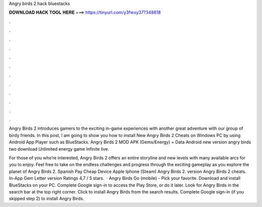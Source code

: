 Angry birds 2 hack bluestacks



𝐃𝐎𝐖𝐍𝐋𝐎𝐀𝐃 𝐇𝐀𝐂𝐊 𝐓𝐎𝐎𝐋 𝐇𝐄𝐑𝐄 ===> https://tinyurl.com/y3fwxy37?348618



.



.



.



.



.



.



.



.



.



.



.



.

Angry Birds 2 introduces gamers to the exciting in-game experiences with another great adventure with our group of birdy friends. In this post, I am going to show you how to install New Angry Birds 2 Cheats on Windows PC by using Android App Player such as BlueStacks. Angry Birds 2 MOD APK (Gems/Energy) + Data Android new version angry birds two download Unlimited energy game Infinite live.

For those of you who’re interested, Angry Birds 2 offers an entire storyline and new levels with many available arcs for you to enjoy. Feel free to take on the endless challenges and progress through the exciting gameplay as you explore the planet of Angry Birds 2. Spanish Pay Cheap Device Apple Iphone (Steam) Angry Birds 2. version Angry Birds 2 cheats. In-App Gem Letter version Ratings 4,7 / 5 stars.  · Angry Birds Go (mobile) - Pick your favorite. Download and install BlueStacks on your PC. Complete Google sign-in to access the Play Store, or do it later. Look for Angry Birds in the search bar at the top right corner. Click to install Angry Birds from the search results. Complete Google sign-in (if you skipped step 2) to install Angry Birds.
